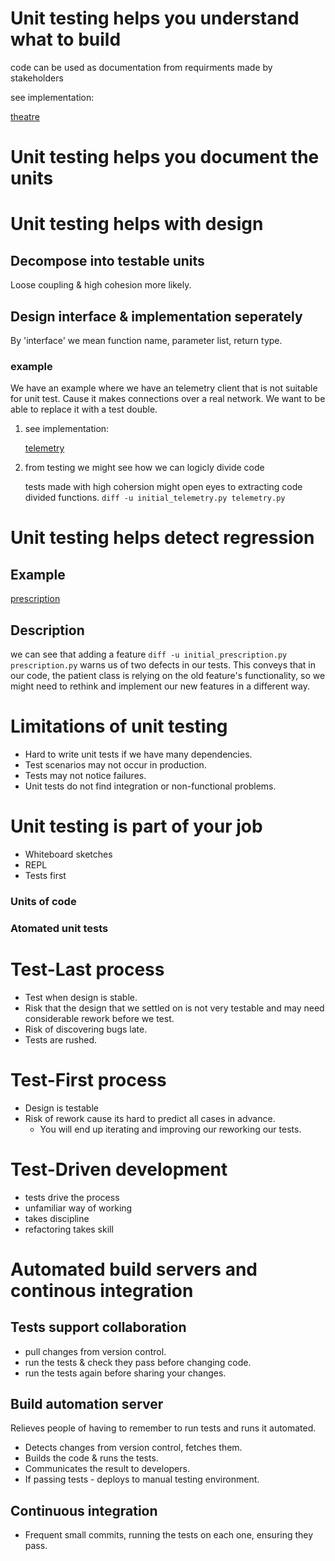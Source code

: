 * Unit testing helps you understand what to build
code can be used as documentation from requirments made by stakeholders
**** see implementation:
[[./theatre/][theatre]]

* Unit testing helps you document the units

* Unit testing helps with design
** Decompose into testable units
Loose coupling & high cohesion more likely.
** Design interface & implementation seperately
By 'interface' we mean function name, parameter list, return type.

*** example
We have an example where we have an telemetry client that is not suitable for unit test.
Cause it makes connections over a real network. We want to be able to replace it with a test double.

**** see implementation:
[[./telemetry/][telemetry]]

**** from testing we might see how we can logicly divide code
tests made with high cohersion might open eyes to extracting code divided functions.
~diff -u initial_telemetry.py telemetry.py~
* Unit testing helps detect regression

** Example
[[./prescription/][prescription]]

** Description
we can see that adding a feature ~diff -u initial_prescription.py prescription.py~ warns us of two defects in our tests. This conveys that in our code, the patient class is relying on the old feature's functionality, so we might need to rethink and implement our new features in a different way.

* Limitations of unit testing
- Hard to write unit tests if we have many dependencies.
- Test scenarios may not occur in production.
- Tests may not notice failures.
- Unit tests do not find integration or non-functional problems.

* Unit testing is part of your job
- Whiteboard sketches
- REPL
- Tests first

*** Units of code
*** Atomated unit tests

* Test-Last process
- Test when design is stable.
- Risk that the design that we settled on is not very testable and may need considerable rework before we test.
- Risk of discovering bugs late.
- Tests are rushed.

* Test-First process
- Design is testable
- Risk of rework cause its hard to predict all cases in advance.
  - You will end up iterating and improving our reworking our tests.

* Test-Driven development
- tests drive the process
- unfamiliar way of working
- takes discipline
- refactoring takes skill

* Automated build servers and continous integration
** Tests support collaboration
- pull changes from version control.
- run the tests & check they pass before changing code.
- run the tests again before sharing your changes.

** Build automation server
Relieves people of having to remember to run tests and runs it automated.
- Detects changes from version control, fetches them.
- Builds the code & runs the tests.
- Communicates the result to developers.
- If passing tests - deploys to manual testing environment.

** Continuous integration
- Frequent small commits, running the tests on each one, ensuring they pass.
